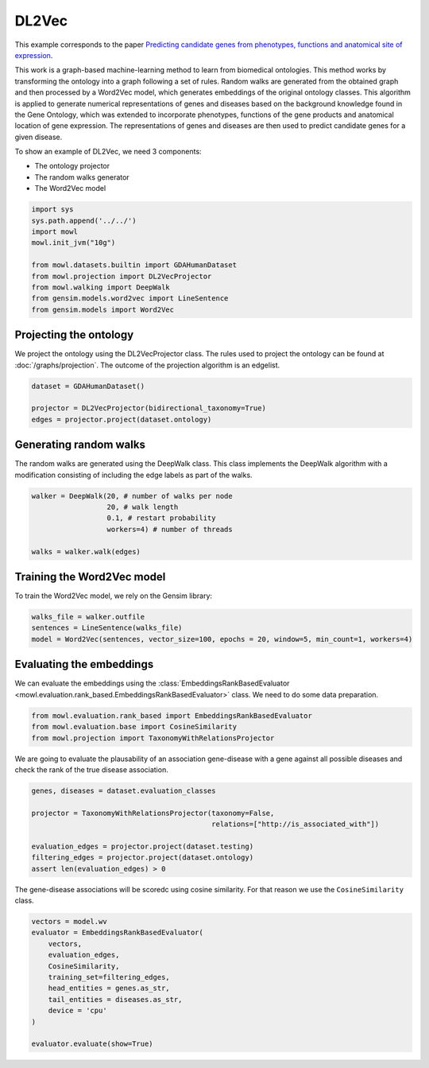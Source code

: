 
.. DO NOT EDIT.
.. THIS FILE WAS AUTOMATICALLY GENERATED BY SPHINX-GALLERY.
.. TO MAKE CHANGES, EDIT THE SOURCE PYTHON FILE:
.. "examples/graph_based/plot_1_dl2vec.py"
.. LINE NUMBERS ARE GIVEN BELOW.

.. only:: html

    .. note::
        :class: sphx-glr-download-link-note

        Click :ref:`here <sphx_glr_download_examples_graph_based_plot_1_dl2vec.py>`
        to download the full example code

.. rst-class:: sphx-glr-example-title

.. _sphx_glr_examples_graph_based_plot_1_dl2vec.py:


DL2Vec
========

This example corresponds to the paper `Predicting candidate genes from phenotypes, functions and anatomical site of expression <https://doi.org/10.1093/bioinformatics/btaa879>`_. 

This work is a graph-based machine-learning method to learn from biomedical ontologies. This method works by transforming the ontology into a graph following a set of rules. Random walks are generated from the obtained graph and then processed by a Word2Vec model, which generates 
embeddings of the original ontology classes. This algorithm is applied to generate numerical representations of genes and diseases based on the background knowledge found in the Gene Ontology, which was extended to incorporate phenotypes, functions of the gene products and anatomical location of gene expression. The representations of genes and diseases are then used to predict candidate genes for a given disease.

.. GENERATED FROM PYTHON SOURCE LINES 19-24

To show an example of DL2Vec, we need 3 components:

- The ontology projector
- The random walks generator
- The Word2Vec model

.. GENERATED FROM PYTHON SOURCE LINES 24-37

.. code-block:: default


    import sys
    sys.path.append('../../')
    import mowl
    mowl.init_jvm("10g")

    from mowl.datasets.builtin import GDAHumanDataset
    from mowl.projection import DL2VecProjector
    from mowl.walking import DeepWalk
    from gensim.models.word2vec import LineSentence
    from gensim.models import Word2Vec



.. GENERATED FROM PYTHON SOURCE LINES 38-44

Projecting the ontology
-----------------------

We project the ontology using the DL2VecProjector class. The rules used to project the 
ontology can be found at :doc:`/graphs/projection`. The outcome of the projection algorithm
is an edgelist.

.. GENERATED FROM PYTHON SOURCE LINES 44-50

.. code-block:: default


    dataset = GDAHumanDataset()

    projector = DL2VecProjector(bidirectional_taxonomy=True)
    edges = projector.project(dataset.ontology)


.. GENERATED FROM PYTHON SOURCE LINES 51-56

Generating random walks
-----------------------

The random walks are generated using the DeepWalk class. This class implements the DeepWalk
algorithm with a modification consisting of including the edge labels as part of the walks.

.. GENERATED FROM PYTHON SOURCE LINES 56-65

.. code-block:: default


    walker = DeepWalk(20, # number of walks per node
                      20, # walk length
                      0.1, # restart probability
                      workers=4) # number of threads

    walks = walker.walk(edges)



.. GENERATED FROM PYTHON SOURCE LINES 66-70

Training the Word2Vec model
---------------------------

To train the Word2Vec model, we rely on the Gensim library:

.. GENERATED FROM PYTHON SOURCE LINES 70-75

.. code-block:: default


    walks_file = walker.outfile
    sentences = LineSentence(walks_file)
    model = Word2Vec(sentences, vector_size=100, epochs = 20, window=5, min_count=1, workers=4)


.. GENERATED FROM PYTHON SOURCE LINES 76-82

Evaluating the embeddings
------------------------------

We can evaluate the embeddings using the
:class:`EmbeddingsRankBasedEvaluator <mowl.evaluation.rank_based.EmbeddingsRankBasedEvaluator>`
class. We need to do some data preparation.

.. GENERATED FROM PYTHON SOURCE LINES 82-86

.. code-block:: default


    from mowl.evaluation.rank_based import EmbeddingsRankBasedEvaluator
    from mowl.evaluation.base import CosineSimilarity
    from mowl.projection import TaxonomyWithRelationsProjector

.. GENERATED FROM PYTHON SOURCE LINES 87-89

We are going to evaluate the plausability of an association gene-disease with a gene against all
possible diseases and check the rank of the true disease association.

.. GENERATED FROM PYTHON SOURCE LINES 89-99

.. code-block:: default


    genes, diseases = dataset.evaluation_classes

    projector = TaxonomyWithRelationsProjector(taxonomy=False,
                                               relations=["http://is_associated_with"])

    evaluation_edges = projector.project(dataset.testing)
    filtering_edges = projector.project(dataset.ontology)
    assert len(evaluation_edges) > 0


.. GENERATED FROM PYTHON SOURCE LINES 100-102

The gene-disease associations will be scoredc using cosine similarity. For that reason we use
the ``CosineSimilarity`` class.

.. GENERATED FROM PYTHON SOURCE LINES 102-115

.. code-block:: default


    vectors = model.wv
    evaluator = EmbeddingsRankBasedEvaluator(
        vectors,
        evaluation_edges,
        CosineSimilarity,
        training_set=filtering_edges,
        head_entities = genes.as_str,
        tail_entities = diseases.as_str,
        device = 'cpu'
    )

    evaluator.evaluate(show=True)


.. rst-class:: sphx-glr-timing

   **Total running time of the script:** ( 0 minutes  0.000 seconds)


.. _sphx_glr_download_examples_graph_based_plot_1_dl2vec.py:

.. only:: html

  .. container:: sphx-glr-footer sphx-glr-footer-example


    .. container:: sphx-glr-download sphx-glr-download-python

      :download:`Download Python source code: plot_1_dl2vec.py <plot_1_dl2vec.py>`

    .. container:: sphx-glr-download sphx-glr-download-jupyter

      :download:`Download Jupyter notebook: plot_1_dl2vec.ipynb <plot_1_dl2vec.ipynb>`


.. only:: html

 .. rst-class:: sphx-glr-signature

    `Gallery generated by Sphinx-Gallery <https://sphinx-gallery.github.io>`_

